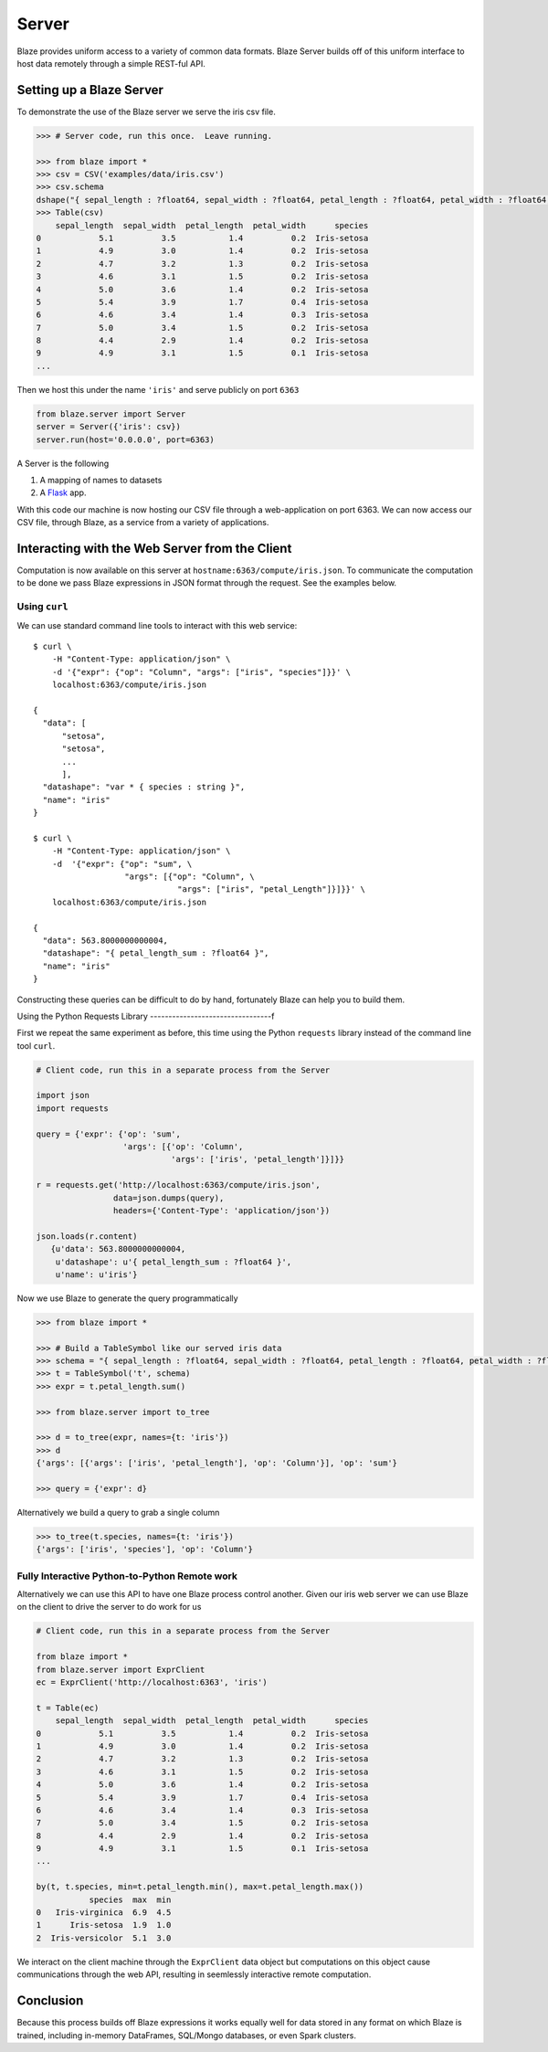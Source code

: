 ======
Server
======

Blaze provides uniform access to a variety of common data formats.  Blaze
Server builds off of this uniform interface to host data remotely through a
simple REST-ful API.

Setting up a Blaze Server
=========================

To demonstrate the use of the Blaze server we serve the iris csv file.

.. code-block:: python

   >>> # Server code, run this once.  Leave running.

   >>> from blaze import *
   >>> csv = CSV('examples/data/iris.csv')
   >>> csv.schema
   dshape("{ sepal_length : ?float64, sepal_width : ?float64, petal_length : ?float64, petal_width : ?float64, species : string }")
   >>> Table(csv)
       sepal_length  sepal_width  petal_length  petal_width      species
   0            5.1          3.5           1.4          0.2  Iris-setosa
   1            4.9          3.0           1.4          0.2  Iris-setosa
   2            4.7          3.2           1.3          0.2  Iris-setosa
   3            4.6          3.1           1.5          0.2  Iris-setosa
   4            5.0          3.6           1.4          0.2  Iris-setosa
   5            5.4          3.9           1.7          0.4  Iris-setosa
   6            4.6          3.4           1.4          0.3  Iris-setosa
   7            5.0          3.4           1.5          0.2  Iris-setosa
   8            4.4          2.9           1.4          0.2  Iris-setosa
   9            4.9          3.1           1.5          0.1  Iris-setosa
   ...


Then we host this under the name ``'iris'`` and serve publicly on port
``6363``


.. code-block:: python

   from blaze.server import Server
   server = Server({'iris': csv})
   server.run(host='0.0.0.0', port=6363)

A Server is the following

1.  A mapping of names to datasets
2.  A `Flask <http://flask.pocoo.org/docs/0.10/quickstart/#a-minimal-application>`_ app.

With this code our machine is now hosting our CSV file through a
web-application on port 6363.  We can now access our CSV file, through Blaze,
as a service from a variety of applications.

Interacting with the Web Server from the Client
===============================================

Computation is now available on this server at
``hostname:6363/compute/iris.json``.  To communicate the computation to be done
we pass Blaze expressions in JSON format through the request.  See the examples
below.

Using ``curl``
--------------

We can use standard command line tools to interact with this web service::

   $ curl \
       -H "Content-Type: application/json" \
       -d '{"expr": {"op": "Column", "args": ["iris", "species"]}}' \
       localhost:6363/compute/iris.json

   {
     "data": [
         "setosa",
         "setosa",
         ...
         ],
     "datashape": "var * { species : string }",
     "name": "iris"
   }

   $ curl \
       -H "Content-Type: application/json" \
       -d  '{"expr": {"op": "sum", \
                      "args": [{"op": "Column", \
                                 "args": ["iris", "petal_Length"]}]}}' \
       localhost:6363/compute/iris.json

   {
     "data": 563.8000000000004,
     "datashape": "{ petal_length_sum : ?float64 }",
     "name": "iris"
   }


Constructing these queries can be difficult to do by hand, fortunately Blaze
can help you to build them.


Using the Python Requests Library
---------------------------------f

First we repeat the same experiment as before, this time using the Python
``requests`` library instead of the command line tool ``curl``.

.. code-block:: python

   # Client code, run this in a separate process from the Server

   import json
   import requests

   query = {'expr': {'op': 'sum',
                     'args': [{'op': 'Column',
                               'args': ['iris', 'petal_length']}]}}

   r = requests.get('http://localhost:6363/compute/iris.json',
                   data=json.dumps(query),
                   headers={'Content-Type': 'application/json'})

   json.loads(r.content)
      {u'data': 563.8000000000004,
       u'datashape': u'{ petal_length_sum : ?float64 }',
       u'name': u'iris'}

Now we use Blaze to generate the query programmatically

.. code-block:: python

   >>> from blaze import *

   >>> # Build a TableSymbol like our served iris data
   >>> schema = "{ sepal_length : ?float64, sepal_width : ?float64, petal_length : ?float64, petal_width : ?float64, species : string }"  # matching schema to csv file
   >>> t = TableSymbol('t', schema)
   >>> expr = t.petal_length.sum()

   >>> from blaze.server import to_tree

   >>> d = to_tree(expr, names={t: 'iris'})
   >>> d
   {'args': [{'args': ['iris', 'petal_length'], 'op': 'Column'}], 'op': 'sum'}

   >>> query = {'expr': d}

Alternatively we build a query to grab a single column

.. code-block:: python

   >>> to_tree(t.species, names={t: 'iris'})
   {'args': ['iris', 'species'], 'op': 'Column'}

Fully Interactive Python-to-Python Remote work
----------------------------------------------

Alternatively we can use this API to have one Blaze process control another.
Given our iris web server we can use Blaze on the client to drive the server to
do work for us

.. code-block:: python

   # Client code, run this in a separate process from the Server

   from blaze import *
   from blaze.server import ExprClient
   ec = ExprClient('http://localhost:6363', 'iris')

   t = Table(ec)
       sepal_length  sepal_width  petal_length  petal_width      species
   0            5.1          3.5           1.4          0.2  Iris-setosa
   1            4.9          3.0           1.4          0.2  Iris-setosa
   2            4.7          3.2           1.3          0.2  Iris-setosa
   3            4.6          3.1           1.5          0.2  Iris-setosa
   4            5.0          3.6           1.4          0.2  Iris-setosa
   5            5.4          3.9           1.7          0.4  Iris-setosa
   6            4.6          3.4           1.4          0.3  Iris-setosa
   7            5.0          3.4           1.5          0.2  Iris-setosa
   8            4.4          2.9           1.4          0.2  Iris-setosa
   9            4.9          3.1           1.5          0.1  Iris-setosa
   ...

   by(t, t.species, min=t.petal_length.min(), max=t.petal_length.max())
              species  max  min
   0   Iris-virginica  6.9  4.5
   1      Iris-setosa  1.9  1.0
   2  Iris-versicolor  5.1  3.0

We interact on the client machine through the ``ExprClient`` data object but
computations on this object cause communications through the web API, resulting
in seemlessly interactive remote computation.

Conclusion
==========

Because this process builds off Blaze expressions it works
equally well for data stored in any format on which Blaze is trained, including in-memory DataFrames, SQL/Mongo databases, or even Spark clusters.

